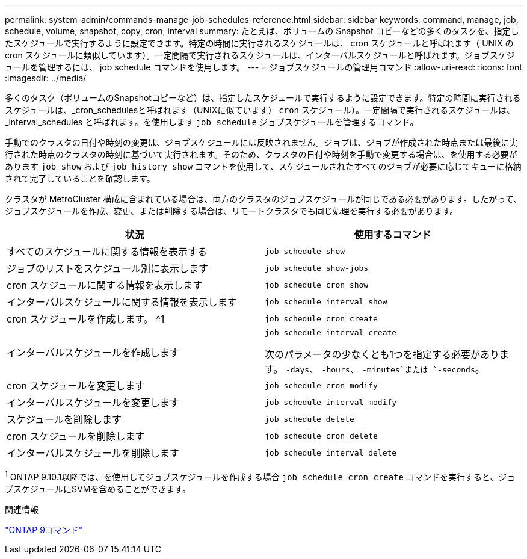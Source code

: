 ---
permalink: system-admin/commands-manage-job-schedules-reference.html 
sidebar: sidebar 
keywords: command, manage, job, schedule, volume, snapshot, copy, cron, interval 
summary: たとえば、ボリュームの Snapshot コピーなどの多くのタスクを、指定したスケジュールで実行するように設定できます。特定の時間に実行されるスケジュールは、 cron スケジュールと呼ばれます（ UNIX の cron スケジュールに類似しています）。一定間隔で実行されるスケジュールは、インターバルスケジュールと呼ばれます。ジョブスケジュールを管理するには、 job schedule コマンドを使用します。 
---
= ジョブスケジュールの管理用コマンド
:allow-uri-read: 
:icons: font
:imagesdir: ../media/


[role="lead"]
多くのタスク（ボリュームのSnapshotコピーなど）は、指定したスケジュールで実行するように設定できます。特定の時間に実行されるスケジュールは、_cron_schedulesと呼ばれます（UNIXに似ています） `cron` スケジュール）。一定間隔で実行されるスケジュールは、 _interval_schedules と呼ばれます。を使用します `job schedule` ジョブスケジュールを管理するコマンド。

手動でのクラスタの日付や時刻の変更は、ジョブスケジュールには反映されません。ジョブは、ジョブが作成された時点または最後に実行された時点のクラスタの時刻に基づいて実行されます。そのため、クラスタの日付や時刻を手動で変更する場合は、を使用する必要があります `job show` および `job history show` コマンドを使用して、スケジュールされたすべてのジョブが必要に応じてキューに格納されて完了していることを確認します。

クラスタが MetroCluster 構成に含まれている場合は、両方のクラスタのジョブスケジュールが同じである必要があります。したがって、ジョブスケジュールを作成、変更、または削除する場合は、リモートクラスタでも同じ処理を実行する必要があります。

|===
| 状況 | 使用するコマンド 


 a| 
すべてのスケジュールに関する情報を表示する
 a| 
`job schedule show`



 a| 
ジョブのリストをスケジュール別に表示します
 a| 
`job schedule show-jobs`



 a| 
cron スケジュールに関する情報を表示します
 a| 
`job schedule cron show`



 a| 
インターバルスケジュールに関する情報を表示します
 a| 
`job schedule interval show`



 a| 
cron スケジュールを作成します。 ^1
 a| 
`job schedule cron create`



 a| 
インターバルスケジュールを作成します
 a| 
`job schedule interval create`

次のパラメータの少なくとも1つを指定する必要があります。 `-days`、 `-hours`、 `-minutes`または `-seconds`。



 a| 
cron スケジュールを変更します
 a| 
`job schedule cron modify`



 a| 
インターバルスケジュールを変更します
 a| 
`job schedule interval modify`



 a| 
スケジュールを削除します
 a| 
`job schedule delete`



 a| 
cron スケジュールを削除します
 a| 
`job schedule cron delete`



 a| 
インターバルスケジュールを削除します
 a| 
`job schedule interval delete`

|===
^1^ ONTAP 9.10.1以降では、を使用してジョブスケジュールを作成する場合 `job schedule cron create` コマンドを実行すると、ジョブスケジュールにSVMを含めることができます。

.関連情報
http://docs.netapp.com/ontap-9/topic/com.netapp.doc.dot-cm-cmpr/GUID-5CB10C70-AC11-41C0-8C16-B4D0DF916E9B.html["ONTAP 9コマンド"^]
